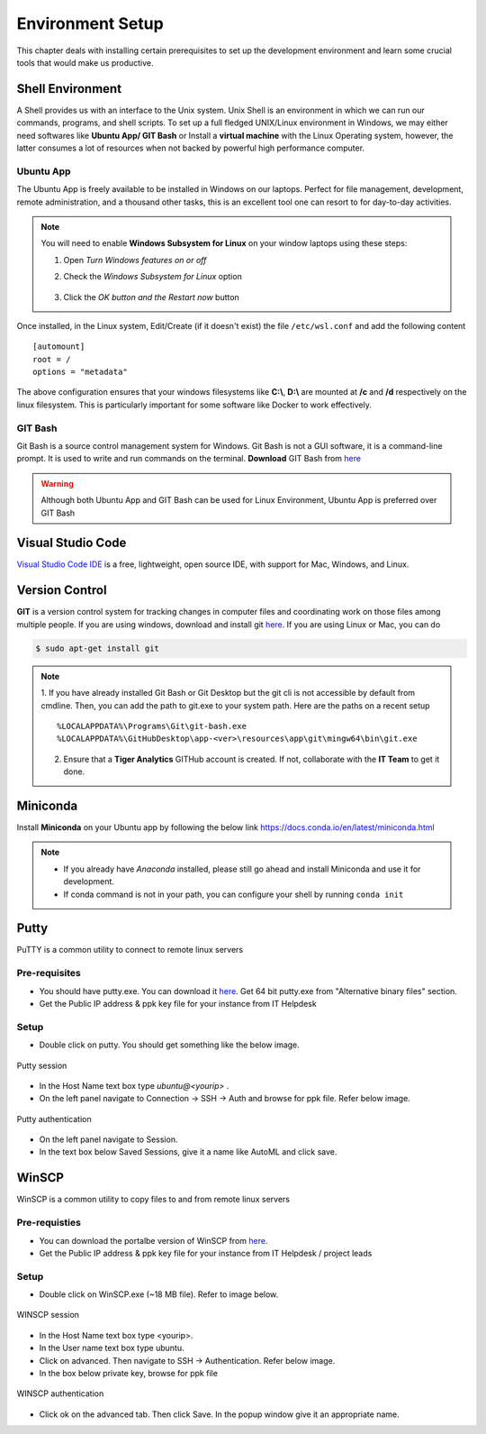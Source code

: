 *****************
Environment Setup
*****************

This chapter deals with installing certain prerequisites to set up the 
development environment and learn some crucial tools that would make us productive.

Shell Environment
-----------------

A Shell provides us with an interface to the Unix system. Unix Shell is an environment in which we can run our commands, programs, and shell scripts. To set up a full fledged UNIX/Linux environment in Windows, we may either need 
softwares like **Ubuntu App/ GIT Bash** or Install a **virtual machine** with the Linux Operating system, however, the latter consumes a lot of resources when not backed by powerful high performance computer.


Ubuntu App
^^^^^^^^^^

The Ubuntu App is freely available to be installed in Windows on our laptops. Perfect for file management, development, remote administration, and a thousand other tasks, this is an excellent tool one can resort to for day-to-day activities.

.. image:: ../images/ubuntu.png
    :width: 400px
    :align: left
    :height: 550px
    :alt: Ubuntu App

.. note:: You will need to enable **Windows Subsystem for Linux** on your window laptops using these steps:
    
    1. Open `Turn Windows features on or off`
    2. Check the `Windows Subsystem for Linux` option

        .. image:: ../images/enable_wsl.png
            :width: 250px
            :height: 200px
            :alt: Enable WSL
        
    3. Click the `OK button and the Restart now` button

Once installed, in the Linux system, Edit/Create (if it doesn't exist) the file ``/etc/wsl.conf`` and add the following content
::


    [automount]
    root = /
    options = "metadata"

The above configuration ensures that your windows filesystems like **C:\\**, **D:\\** are mounted at **/c** and **/d** respectively on the linux filesystem.
This is particularly important for some software like Docker to work effectively.

.. seealso:: 
    1. Refer to the `WSL Configuration <https://docs.microsoft.com/en-us/windows/wsl/wsl-config>`__ for detailed information.  
    2. The instructions stated above are for WSL1. See `<https://docs.microsoft.com/en-us/windows/wsl/compare-versions>`__ for comparing the features between versions.

GIT Bash
^^^^^^^^

Git Bash is a source control management system for Windows. Git Bash is not a GUI software, it is a command-line prompt. It is used to write and run commands on the terminal.
**Download** GIT Bash from `here <https://gitforwindows.org/>`__ 

.. warning:: Although both Ubuntu App and GIT Bash can be used for Linux Environment, Ubuntu App is preferred over GIT Bash

Visual Studio Code
------------------

`Visual Studio Code IDE <https://code.visualstudio.com/>`__ is a free, lightweight, open source IDE, with support for Mac, Windows, and Linux.

Version Control
---------------
**GIT** is a version control system for tracking changes in computer files and coordinating work on those files among multiple people. 
If you are using windows, download and install git `here <https://git-scm.com/download/>`__. If you are using Linux or Mac, you can do 

.. code-block:: console

   $ sudo apt-get install git

.. note:: 
    1. If you have already installed Git Bash or Git Desktop but the git cli is not accessible by default from cmdline.
    Then, you can add the path to git.exe to your system path. Here are the paths on a recent setup
    ::
        
        %LOCALAPPDATA%\Programs\Git\git-bash.exe
        %LOCALAPPDATA%\GitHubDesktop\app-<ver>\resources\app\git\mingw64\bin\git.exe

    2. Ensure that a **Tiger Analytics** GITHub account is created. If not, collaborate with the **IT Team** to get it done.

.. _miniconda-setup:

Miniconda
---------

Install **Miniconda** on your Ubuntu app by following the below link `<https://docs.conda.io/en/latest/miniconda.html>`__

.. note::

    * If you already have `Anaconda` installed, please still go ahead and install Miniconda and use it for development.
    * If conda command is not in your path, you can configure your shell by running ``conda init``

.. _putty-setup:

Putty
-----

PuTTY is a common utility to connect to remote linux servers

Pre-requisites
^^^^^^^^^^^^^^

- You should have putty.exe. You can download it `here <https://www.chiark.greenend.org.uk/~sgtatham/putty/latest.html>`__. Get 64 bit putty.exe from "Alternative binary files" section.
- Get the Public IP address & ppk key file for your instance from IT Helpdesk

Setup
^^^^^

- Double click on putty. You should get something like the below image.

.. figure:: ../images/env_setup/02_putty_session.png
        :align: center
        :alt: putty_session

        Putty session

- In the Host Name text box type `ubuntu@\<yourip>` .
- On the left panel navigate to Connection -> SSH -> Auth and browse for ppk file. Refer below image.

.. figure:: ../images/env_setup/03_putty_key.jpg
        :align: center
        :alt: 03_putty_key

        Putty authentication

- On the left panel navigate to Session.
- In the text box below Saved Sessions, give it a name like AutoML and click save.

.. _winscp-setup:

WinSCP
------

WinSCP is a common utility to copy files to and from remote linux servers

Pre-requisties
^^^^^^^^^^^^^^

- You can download the portalbe version of WinSCP from `here <https://winscp.net/eng/downloads.php>`__.
- Get the Public IP address & ppk key file for your instance from IT Helpdesk / project leads

Setup
^^^^^

- Double click on WinSCP.exe (~18 MB file). Refer to image below.

.. figure:: ../images/env_setup/04_WINSCP_session.png
        :align: center
        :alt: 04_WINSCP_session

        WINSCP session

- In the Host Name text box type <yourip>.
- In the User name text box type ubuntu.
- Click on advanced. Then navigate to SSH -> Authentication. Refer below image.
- In the box below private key, browse for ppk file

.. figure:: ../images/env_setup/05_WINSCP_key.png
        :align: center
        :alt: 05_WINSCP_key

        WINSCP authentication

- Click ok on the advanced tab. Then click Save. In the popup window give it an appropriate name.